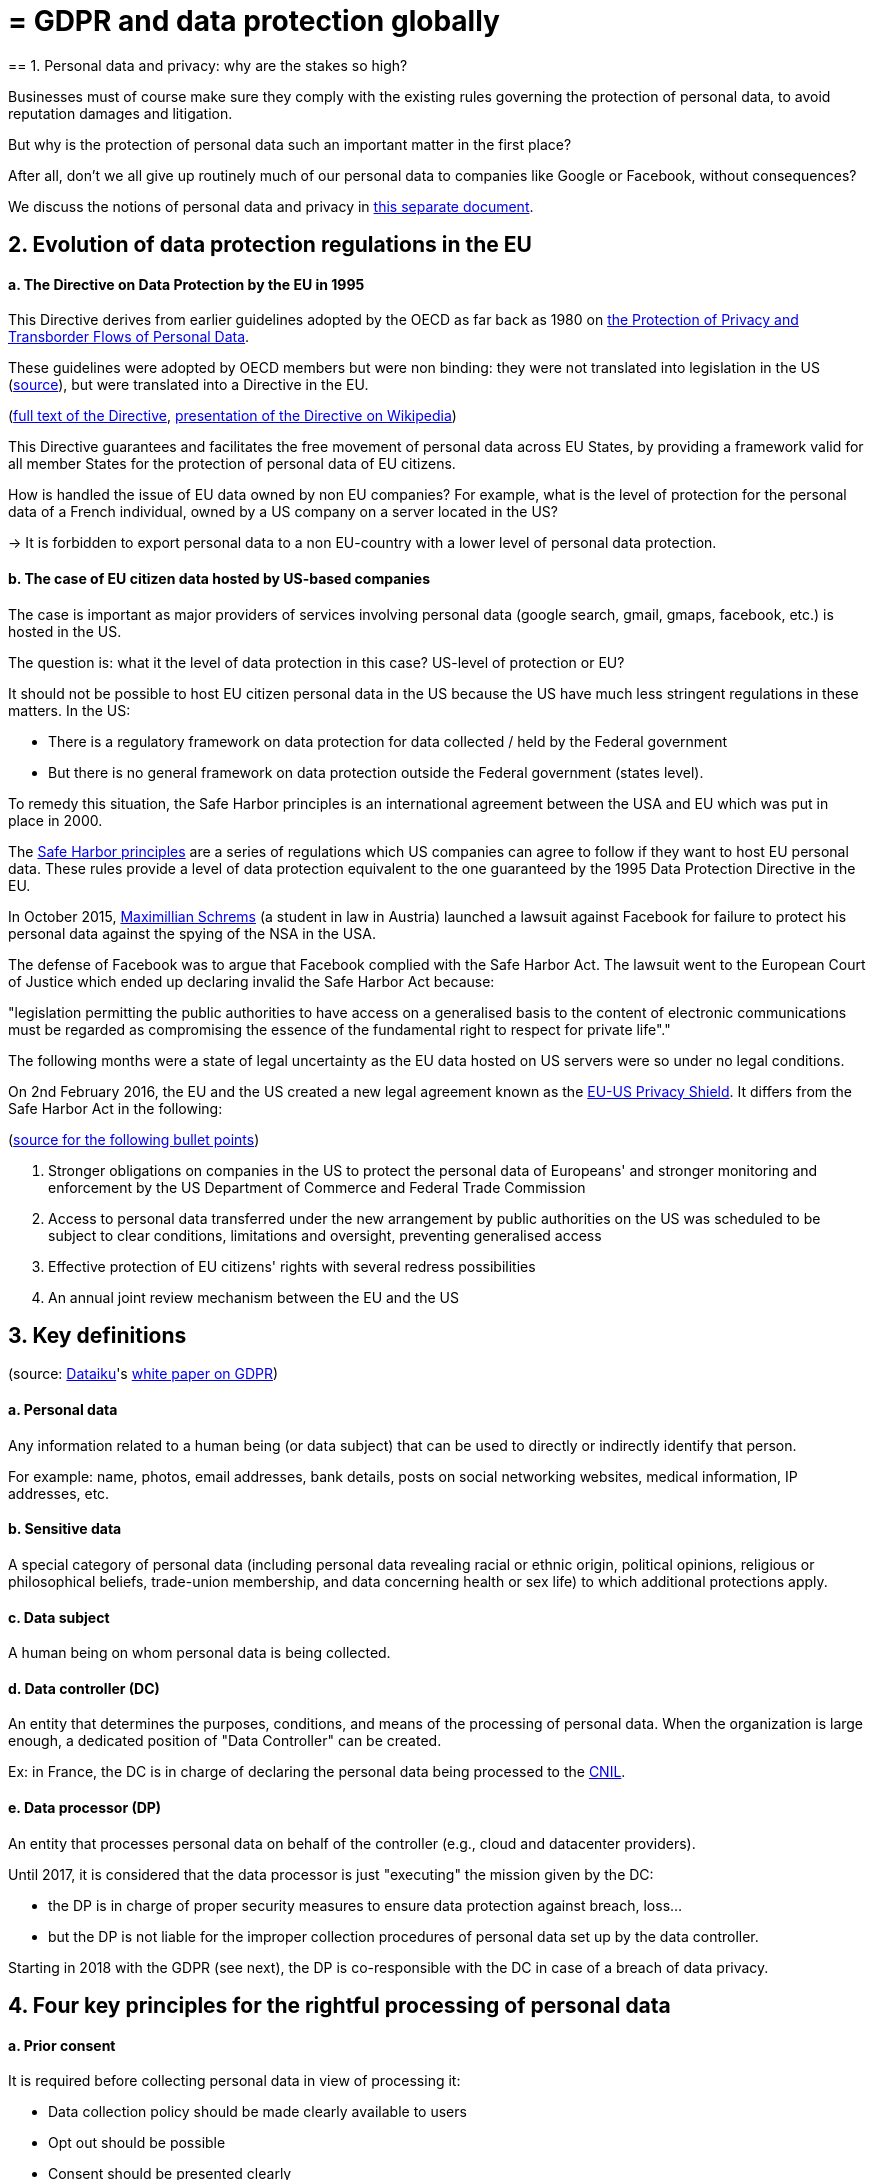 = = GDPR and data protection globally
== 1. Personal data and privacy: why are the stakes so high?

Businesses must of course make sure they comply with the existing rules governing the protection of personal data, to avoid reputation damages and litigation.

But why is the protection of personal data such an important matter in the first place?

After all, don't we all give up routinely much of our personal data to companies like Google or Facebook, without consequences?

We discuss the notions of personal data and privacy in link:generated-html/data-privacy.html[this separate document].

== 2. Evolution of data protection regulations in the EU

==== a. The Directive on Data Protection by the EU in 1995

This Directive derives from earlier guidelines adopted by the OECD as far back as 1980 on http://www.oecd.org/internet/ieconomy/oecdguidelinesontheprotectionofprivacyandtransborderflowsofpersonaldata.htm[the Protection of Privacy and Transborder Flows of Personal Data].

These guidelines were adopted by OECD members but were non binding: they were not translated into legislation in the US (https://en.wikipedia.org/wiki/Data_Protection_Directive#Context[source]), but were translated into a Directive in the EU.

(http://eur-lex.europa.eu/LexUriServ/LexUriServ.do?uri=CELEX:31995L0046:en:HTML[full text of the Directive], https://en.wikipedia.org/wiki/Data_Protection_Directive[presentation of the Directive on Wikipedia])

This Directive guarantees and facilitates the free movement of personal data across EU States, by providing a framework valid for all member States for the protection of personal data of EU citizens.

How is handled the issue of EU data owned by non EU companies? For example, what is the level of protection for the personal data of a French individual, owned by a US company on a server located in the US?

-> It is forbidden to export personal data to a non EU-country with a lower level of personal data protection.


==== b. The case of EU citizen data hosted by US-based companies

The case is important as major providers of services involving personal data (google search, gmail, gmaps, facebook, etc.) is hosted in the US.

The question is: what it the level of data protection in this case? US-level of protection or EU?

It should not be possible to host EU citizen personal data in the US because the US have much less stringent regulations in these matters. In the US:

- There is a regulatory framework on data protection for data collected / held by the Federal government

- But there is no general framework on data protection outside the Federal government (states level).

To remedy this situation, the Safe Harbor principles is an international agreement between the USA and EU which was put in place in 2000.

The https://en.wikipedia.org/wiki/International_Safe_Harbor_Privacy_Principles[Safe Harbor principles] are a series of regulations which US companies can agree to follow if they want to host EU personal data. These rules provide a level of data protection equivalent to the one guaranteed by the 1995 Data Protection Directive in the EU.

In October 2015, https://en.wikipedia.org/wiki/Max_Schrems[Maximillian Schrems] (a student in law in Austria) launched a lawsuit against Facebook for failure to protect his personal data against the spying of the NSA in the USA.

The defense of Facebook was to argue that Facebook complied with the Safe Harbor Act. The lawsuit went to the European Court of Justice which ended up  declaring invalid the Safe Harbor Act because:

"legislation permitting the public authorities to have access on a generalised basis to the content of electronic communications must be regarded as compromising the essence of the fundamental right to respect for private life"."

The following months were a state of legal uncertainty as the EU data hosted on US servers were so under no legal conditions.

On 2nd February 2016, the EU and the US created a new legal agreement known as the https://en.wikipedia.org/wiki/EU-US_Privacy_Shield[EU-US Privacy Shield]. It differs from the Safe Harbor Act in the following:

(https://www.scmagazineuk.com/how-will-the-new-eu-us-privacy-shield-fit-with-the-upcoming-general-data-protection-regulation/article/531527/[source for the following bullet points])

1. Stronger obligations on companies in the US to protect the personal data of Europeans' and stronger monitoring and enforcement by the US Department of Commerce and Federal Trade Commission

[start=2]
2. Access to personal data transferred under the new arrangement by public authorities on the US was scheduled to be subject to clear conditions, limitations and oversight, preventing generalised access

[start=3]
3. Effective protection of EU citizens' rights with several redress possibilities

[start=4]
4. An annual joint review mechanism between the EU and the US

== 3. Key definitions

(source: https://www.dataiku.com/[Dataiku]'s link:resources/DATAIKU-WP-DATA-GDPR.pdf[white paper on GDPR])

==== a. Personal data

Any information related to a human being (or data subject) that can be used to directly or indirectly identify that person.

For example: name, photos, email addresses, bank details, posts on social networking websites, medical information, IP addresses, etc.

==== b. Sensitive data

A special category of personal data (including personal data revealing racial or ethnic origin, political opinions, religious or philosophical beliefs, trade-union membership, and data concerning health or sex life) to which additional protections apply.

==== c. Data subject

A human being on whom personal data is being collected.

==== d. Data controller (DC)

An entity that determines the purposes, conditions, and means of the processing of personal data. When the organization is large enough, a dedicated position of "Data Controller" can be created.

Ex: in France, the DC is in charge of declaring the personal data being processed to the https://www.cnil.fr/en/home[CNIL].

==== e. Data processor (DP)

An entity that processes personal data on behalf of the controller (e.g., cloud and datacenter providers).

Until 2017, it is considered that the data processor is just "executing" the mission given by the DC:

- the DP is in charge of proper security measures to ensure data protection against breach, loss...
- but the DP is not liable for the improper collection procedures of personal data set up by the data controller.

Starting in 2018 with the GDPR (see next), the DP is co-responsible with the DC in case of a breach of data privacy.


== 4. Four key principles for the rightful processing of personal data

==== a. Prior consent

It is required before collecting personal data in view of processing it:

- Data collection policy should be made clearly available to users
- Opt out should be possible
- Consent should be presented clearly

==== b. Adequacy / legitimate purpose

The data collected should be exactly necessary to run the service, not more.

Time out: information should be deleted when service stops. In France, there is a 13 month limit after which consent must be renewed

==== c. Portability

-> Information should be available on request

In 2011 Max Scherms requested all his Facebook data. He received 1,200 pages of it.

Thanks to his efforts, now most of social media offer a one-click download of your personal data.

Portability also covers the "right to be forgotten", detailed http://ec.europa.eu/justice/data-protection/files/factsheets/factsheet_data_protection_en.pdf[in this factsheet by the EU].


==== d. Safety

All reasonable precautions should be taken against data breaches.

Precautions taken should be scaled to the damage which would result from a breach in security

Basics: define and manage access rights to each relevant aspects of the data.

Users should be told about security breaches potentially affecting their data

== 5. In 2018: the GDPR and what it changes

GDPR stands for "General Data Protection Regulation". It was adopted by the EU on April 14, 2016 and is enforced on *May 25, 2018*.

Its key novelties, compared to the EU Data Protection Directive, are:

(source: https://www.dataiku.com/[Dataiku]'s link:resources/DATAIKU-WP-DATA-GDPR.pdf[white paper on GDPR])

==== a. Application

The GDPR applies to any company (regardless of their location, size, and sector) processing the personal data of people residing in the EU.

For example, a US-based company processing the personal data within the United States of EU citizens is required to comply.

==== b. Responsibility

Under GDPR, both data controllers *and processors* must comply with the legislation. Under the previous/current Data Protection Directive,
only data controllers were held liable for data protection compliance, not data processors.

==== c. Penalties

With a maximum fine of up to 4 percent of annual global turnover or €20 million (whichever is greater), penalties for non-compliance are steep.

==== d. Consent

Under GDPR, companies will no longer be able to use long, illegible terms and conditions full of legalese; consent for collection and use of personal data must be in plain language and detail the purpose of data processing.

==== e. Data breaches

Increased regulation surrounding the disclosure of data breaches; specifically, much quicker reporting is required (within 72 hours).

==== f. Data Subjects’ Rights

EU data subjects will have expanded rights when it comes to data protection, including:

- the right to be forgotten (have their data erased),
- the right to access (obtain information about exactly what data is being processed where and for what purpose),
- and the right to data portability (receive a copy of the personal data concerning them).

Citizens now also have the right to question and fight decisions that affect them that have been made on a purely algorithmic basis.

==== g. Privacy by Design

It will be a legal requirement to consider data privacy on the onset of all projects and initiatives, not as an afterthought.


==== h. Data Protection Officer (DPO) Appointment

Controllers and processors whose core business is regular and systematic monitoring of data
subjects on a large scale or who deal with special categories of data will be required to appoint a DPO. The DPO may be appointed from within, hired, or contracted, but (among other specific requirements) (s)he must be an expert on data protection law and practices.

== 6. Data protection: USA, India, China

==== a. U.S.A.

-> Framework on data protection for data collected / held by the Federal government

-> But no general framework on data protection outside the Fed. gov

==== b. India

IT Act of 2000 + http://www.wipo.int/wipolex/en/details.jsp?id=15063[IT Rules 2011]

-> Focus on *sensitive* personal information:

Passwords, financial information, health condition, sexual orientation, biometric information

-> No need to declare data processing activities to an authority

==== c. China

Data protection not enacted in a single piece of legislation.

Except for general laws: National People’s Congress Standing Committee http://tinyurl.com/npcdecision[Decision concerning Strengthening Network Information Protection].

Rather, sector based pieces of legislation, such as the Regulation on Personal Information Protection of Telecom and Internet Users (http://tinyurl.com/miitdecision[MIIT Regulation])

To have a synthetic view of data protection laws in other countries, visit https://uk.practicallaw.thomsonreuters.com/Browse/Home/International/DataProtectionGlobalGuide?__lrTS=20171113205355950&transitionType=Default&contextData=(sc.Default)&firstPage=true&bhcp=1[this website by Thomson Reuters].

<<<
